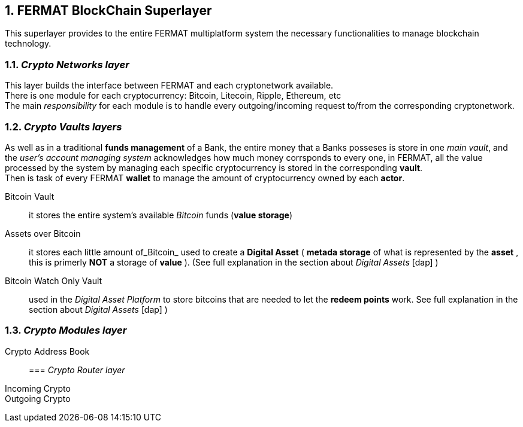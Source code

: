 :numbered:

== FERMAT BlockChain Superlayer
This superlayer provides to the entire FERMAT multiplatform system the necessary functionalities to manage blockchain technology.

=== _Crypto Networks layer_
This layer builds the interface between FERMAT and each cryptonetwork available. + 
There is one module for each cryptocurrency: Bitcoin, Litecoin, Ripple, Ethereum,  etc +
The main _responsibility_ for each module is to handle every outgoing/incoming request to/from the corresponding cryptonetwork.

=== _Crypto Vaults layers_
As well as in a traditional *funds management* of a Bank, the entire money that a Banks posseses is store in one _main vault_, and the _user's account managing system_ acknowledges how much money corrsponds to every one, in FERMAT, all the value processed by the system by managing each specific cryptocurrency is stored in the corresponding *vault*. +
Then is task of every FERMAT *wallet* to manage the amount of cryptocurrency owned by each *actor*.
 
Bitcoin Vault :: it stores the entire system's available _Bitcoin_ funds (*value storage*) 
Assets over Bitcoin :: it stores each little amount of_Bitcoin_ used to create a *Digital Asset* ( *metada storage* of what is represented by the *asset* , this is primerly *NOT* a storage of *value* ).  (See full explanation in the section about _Digital Assets_ [dap] )
Bitcoin Watch Only Vault :: used in the _Digital Asset Platform_ to store bitcoins that are needed to let the *redeem points* work. See full explanation in the section about _Digital Assets_ [dap] ) +

=== _Crypto Modules layer_
Crypto Address Book ::

=== _Crypto Router layer_
Incoming Crypto ::
Outgoing Crypto ::







